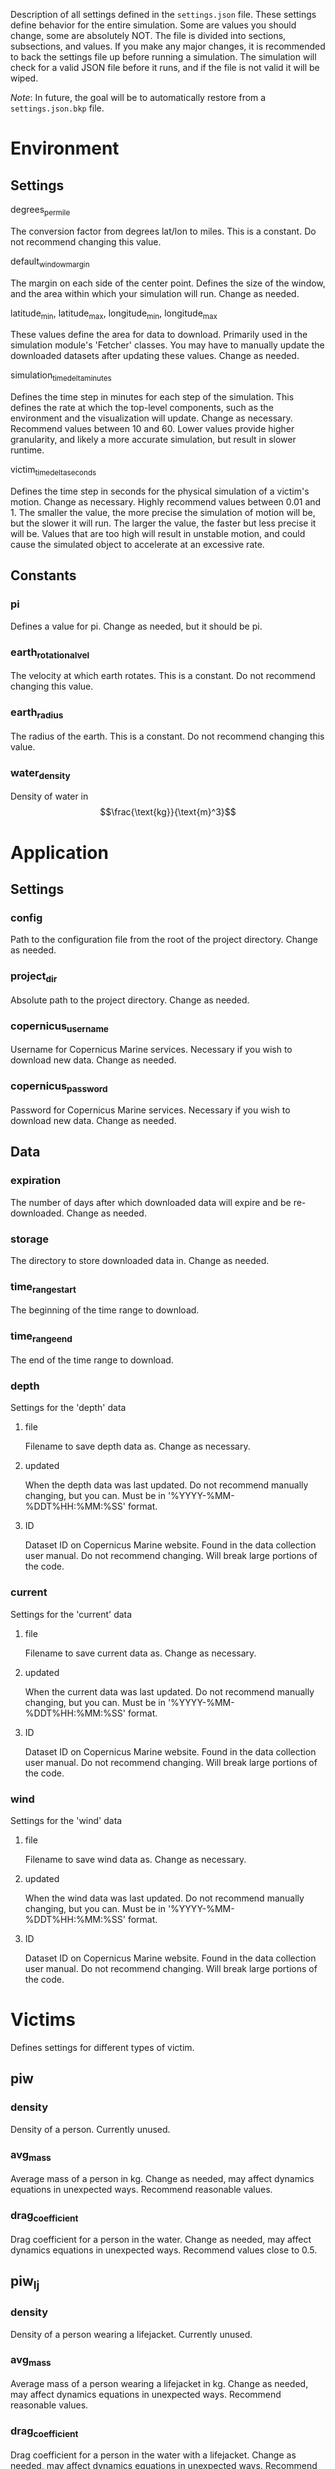 Description of all settings defined in the =settings.json= file. These settings define behavior for the entire simulation. Some are values you should change, some are absolutely NOT.
The file is divided into sections, subsections, and values. If you make any major changes, it is recommended to back the settings file up before running a simulation. The simulation will check for a valid JSON file before it runs, and if the file is not valid it will be wiped.

/Note/: In future, the goal will be to automatically restore from a =settings.json.bkp= file.

* Environment
** Settings
**** degrees_per_mile
The conversion factor from degrees lat/lon to miles.
This is a constant.
Do not recommend changing this value.
**** default_window_margin
The margin on each side of the center point. Defines the size of the window, and the area within which your simulation will run.
Change as needed.
**** latitude_min, latitude_max, longitude_min, longitude_max
These values define the area for data to download.
Primarily used in the simulation module's 'Fetcher' classes.
You may have to manually update the downloaded datasets after updating these values.
Change as needed.
**** simulation_timedelta_minutes
Defines the time step in minutes for each step of the simulation. This defines the rate at which the top-level components, such as the environment and the visualization will update.
Change as necessary.
Recommend values between 10 and 60. Lower values provide higher granularity, and likely a more accurate simulation, but result in slower runtime.
**** victim_timedelta_seconds
Defines the time step in seconds for the physical simulation of a victim's motion.
Change as necessary.
Highly recommend values between 0.01 and 1. The smaller the value, the more precise the simulation of motion will be, but the slower it will run. The larger the value, the faster but less precise it will be. Values that are too high will result in unstable motion, and could cause the simulated object to accelerate at an excessive rate.

** Constants
*** pi
Defines a value for pi.
Change as needed, but it should be pi.
*** earth_rotational_vel
The velocity at which earth rotates.
This is a constant.
Do not recommend changing this value.
*** earth_radius
The radius of the earth.
This is a constant.
Do not recommend changing this value.
*** water_density
Density of water in $$\frac{\text{kg}}{\text{m}^3}$$
* Application
** Settings
*** config
Path to the configuration file from the root of the project directory.
Change as needed.
*** project_dir
Absolute path to the project directory.
Change as needed.
*** copernicus_username
Username for Copernicus Marine services.
Necessary if you wish to download new data.
Change as needed.
*** copernicus_password
Password for Copernicus Marine services.
Necessary if you wish to download new data.
Change as needed.
** Data
*** expiration
The number of days after which downloaded data will expire and be re-downloaded.
Change as needed.
*** storage
The directory to store downloaded data in.
Change as needed.
*** time_range_start
The beginning of the time range to download.
*** time_range_end
The end of the time range to download.
*** depth
Settings for the 'depth' data
**** file
Filename to save depth data as.
Change as necessary.
**** updated
When the depth data was last updated.
Do not recommend manually changing, but you can.
Must be in '%YYYY-%MM-%DDT%HH:%MM:%SS' format.
**** ID
Dataset ID on Copernicus Marine website.
Found in the data collection user manual.
Do not recommend changing. Will break large portions of the code.
*** current
Settings for the 'current' data
**** file
Filename to save current data as.
Change as necessary.
**** updated
When the current data was last updated.
Do not recommend manually changing, but you can.
Must be in '%YYYY-%MM-%DDT%HH:%MM:%SS' format.
**** ID
Dataset ID on Copernicus Marine website.
Found in the data collection user manual.
Do not recommend changing. Will break large portions of the code.
*** wind
Settings for the 'wind' data
**** file
Filename to save wind data as.
Change as necessary.
**** updated
When the wind data was last updated.
Do not recommend manually changing, but you can.
Must be in '%YYYY-%MM-%DDT%HH:%MM:%SS' format.
**** ID
Dataset ID on Copernicus Marine website.
Found in the data collection user manual.
Do not recommend changing. Will break large portions of the code.

* Victims
Defines settings for different types of victim.
** piw
*** density
Density of a person.
Currently unused.
*** avg_mass
Average mass of a person in kg.
Change as needed, may affect dynamics equations in unexpected ways.
Recommend reasonable values.
*** drag_coefficient
Drag coefficient for a person in the water.
Change as needed, may affect dynamics equations in unexpected ways.
Recommend values close to 0.5.
** piw_lj
*** density
Density of a person wearing a lifejacket.
Currently unused.
*** avg_mass
Average mass of a person wearing a lifejacket in kg.
Change as needed, may affect dynamics equations in unexpected ways.
Recommend reasonable values.
*** drag_coefficient
Drag coefficient for a person in the water with a lifejacket.
Change as needed, may affect dynamics equations in unexpected ways.
Recommend values close to 0.5.
